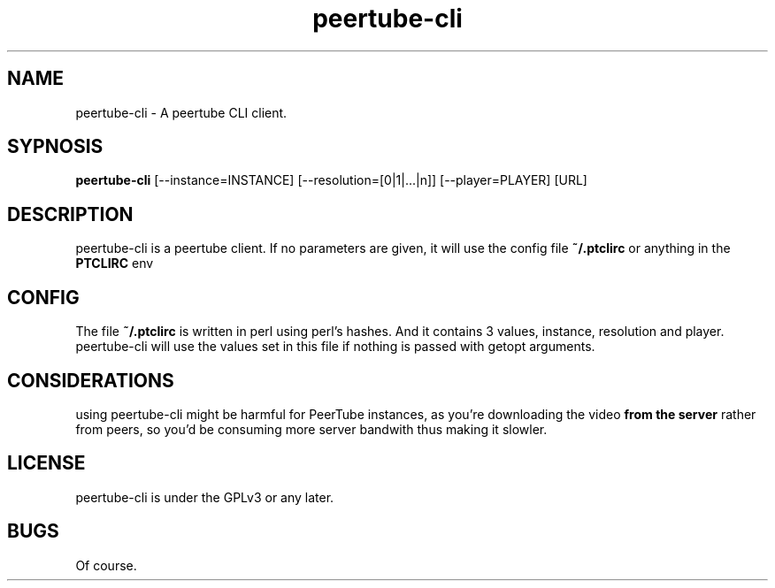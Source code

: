 .TH peertube-cli 1 2021-11-07 KILL-9

.SH NAME
peertube-cli \- A peertube CLI client.
.SH SYPNOSIS
.B peertube-cli
[\-\-instance=INSTANCE] [\-\-resolution=[0|1|...|n]] [\-\-player=PLAYER] [URL] 
.SH DESCRIPTION
peertube-cli is a peertube client. If no parameters are given, it will
use the config file
.B
~/.ptclirc
or anything in the
.B
PTCLIRC
env
.SH CONFIG
The file
.B
~/.ptclirc
is written in perl using perl's hashes. And it contains 3
values, instance, resolution and player. peertube-cli will use the
values set in this file if nothing is passed with getopt arguments.
.SH CONSIDERATIONS

using peertube-cli might be harmful for PeerTube instances, as you're
downloading the video
.B from the server
rather from peers, so you'd be consuming more server bandwith thus
making it slowler.
.SH LICENSE

peertube-cli is under the GPLv3 or any later.
.SH BUGS

Of course.

